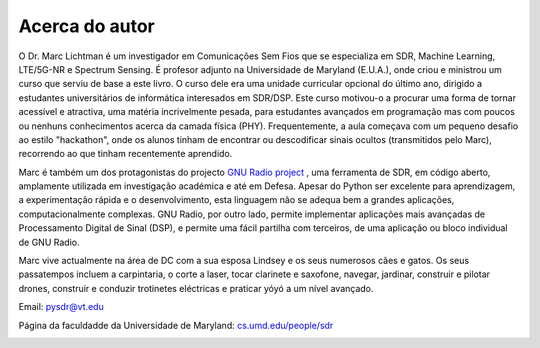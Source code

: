 .. _author-chapter:

##################
Acerca do autor
##################

O Dr. Marc Lichtman é um investigador em Comunicações Sem Fios que se especializa em SDR, Machine Learning, LTE/5G-NR e Spectrum Sensing. É profesor adjunto na Universidade de Maryland (E.U.A.), onde criou e ministrou um curso que serviu de base a este livro. O curso dele era uma unidade curricular opcional do último ano, dirigido a estudantes universitários de informática interesados em SDR/DSP. Este curso motivou-o a procurar uma forma de tornar acessível e atractiva, uma matéria incrivelmente pesada, para estudantes avançados em programação mas com poucos ou nenhuns conhecimentos acerca da camada física (PHY). Frequentemente, a aula começava com um pequeno desafio ao estilo "hackathon", onde os alunos tinham de encontrar ou descodificar sinais ocultos (transmitidos pelo Marc), recorrendo ao que tinham recentemente aprendido.

Marc é também um dos protagonistas do projecto `GNU Radio project <https://www.gnuradio.org/>`_ , uma ferramenta de SDR, em código aberto, amplamente utilizada em investigação académica e até em Defesa. Apesar do Python ser excelente para aprendizagem, a experimentação rápida e o desenvolvimento, esta linguagem não se adequa bem a grandes aplicações, computacionalmente complexas. GNU Radio, por outro lado, permite implementar aplicações mais avançadas de Processamento Digital de Sinal (DSP), e permite uma fácil partilha com terceiros, de uma aplicação ou bloco individual de GNU Radio.

Marc vive actualmente na área de DC com a sua esposa Lindsey e os seus numerosos cães e gatos. Os seus passatempos incluem a carpintaria, o corte a laser, tocar clarinete e saxofone, navegar, jardinar, construir e pilotar drones, construir e conduzir trotinetes eléctricas e praticar yóyó a um nível avançado.

Email: pysdr@vt.edu

Página da faculdadde da Universidade de Maryland: `cs.umd.edu/people/sdr <https://www.cs.umd.edu/people/sdr>`_

.. image:: ../_images/silly_marc.jpg
   :scale: 100 % 
   :align: center
   :alt: Foto de Marc Lichtman, o autor de PySDR, posando divertidamente com o seu gato
   

